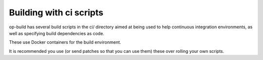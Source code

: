 Building with ci scripts
========================

op-build has several build scripts in the ci/ directory aimed at being used to
help continuous integration environments, as well as specifying build
dependencies as code.

These use Docker containers for the build environment.

It is recommended you use (or send patches so that you can use them) these over
rolling your own scripts.
